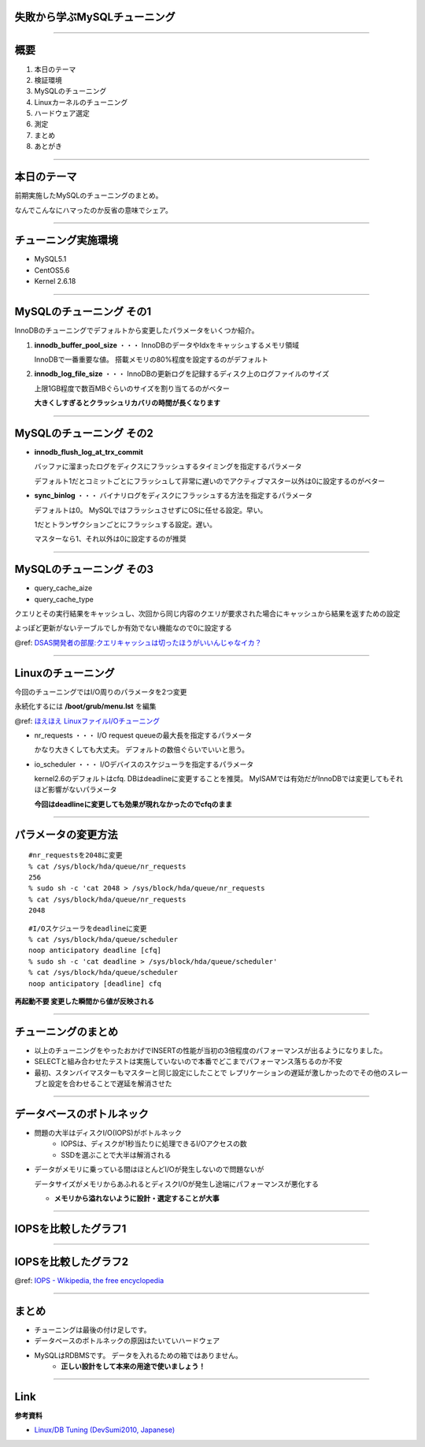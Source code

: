 失敗から学ぶMySQLチューニング
-------------------------------------
----

..
    ----

    自己紹介
    --------

    * id: yuokada
    * `@uokada <https://twitter.com/#!/uokada>`_
    * 2009入社

    ----


概要
----

#. 本日のテーマ
#. 検証環境
#. MySQLのチューニング
#. Linuxカーネルのチューニング
#. ハードウェア選定
#. 測定
#. まとめ
#. あとがき

----

本日のテーマ
------------

前期実施したMySQLのチューニングのまとめ。

なんでこんなにハマったのか反省の意味でシェア。

..
  **「勝ちに不思議の勝ちあり 負けに不思議の負けなし。」**

  失敗から学び、次に生かしましょうという話です。

----

チューニング実施環境
--------------------
* MySQL5.1
* CentOS5.6
* Kernel 2.6.18

.. 
   2006年リリースのカーネル

----

MySQLのチューニング その1
-------------------------
InnoDBのチューニングでデフォルトから変更したパラメータをいくつか紹介。

#. **innodb_buffer_pool_size** ・・・ InnoDBのデータやIdxをキャッシュするメモリ領域

   InnoDBで一番重要な値。 搭載メモリの80%程度を設定するのがデフォルト

#. **innodb_log_file_size** ・・・ InnoDBの更新ログを記録するディスク上のログファイルのサイズ

   上限1GB程度で数百MBぐらいのサイズを割り当てるのがベター

   **大きくしすぎるとクラッシュリカバリの時間が長くなります**

----

MySQLのチューニング その2
-------------------------

- **innodb_flush_log_at_trx_commit**

  バッファに溜まったログをディクスにフラッシュするタイミングを指定するパラメータ

  デフォルト1だとコミットごとにフラッシュして非常に遅いのでアクティブマスター以外は0に設定するのがベター

- **sync_binlog** ・・・ バイナリログをディスクにフラッシュする方法を指定するパラメータ

  デフォルトは0。 MySQLではフラッシュさせずにOSに任せる設定。早い。
  
  1だとトランザクションごとにフラッシュする設定。遅い。

  マスターなら1、それ以外は0に設定するのが推奨
  
..
    - innodb_autoextend_increment

----

MySQLのチューニング その3
-------------------------

- query_cache_aize
- query_cache_type

クエリとその実行結果をキャッシュし、次回から同じ内容のクエリが要求された場合にキャッシュから結果を返すための設定

よっぽど更新がないテーブルでしか有効でない機能なので0に設定する

@ref: `DSAS開発者の部屋:クエリキャッシュは切ったほうがいいんじゃなイカ？ <http://dsas.blog.klab.org/archives/52021866.html>`_

----

Linuxのチューニング
-------------------
今回のチューニングではI/O周りのパラメータを2つ変更

永続化するには **/boot/grub/menu.lst** を編集

@ref: `ほえほえ LinuxファイルI/Oチューニング <http://haginov.blog35.fc2.com/blog-entry-45.html>`_


- nr_requests ・・・  I/O request queueの最大長を指定するパラメータ

  かなり大きくしても大丈夫。 デフォルトの数倍ぐらいでいいと思う。

- io_scheduler ・・・ I/Oデバイスのスケジューラを指定するパラメータ

  kernel2.6のデフォルトはcfq. DBはdeadlineに変更することを推奨。
  MyISAMでは有効だがInnoDBでは変更してもそれほど影響がないパラメータ

  **今回はdeadlineに変更しても効果が現れなかったのでcfqのまま**

----

パラメータの変更方法
--------------------

::

     #nr_requestsを2048に変更
     % cat /sys/block/hda/queue/nr_requests
     256
     % sudo sh -c 'cat 2048 > /sys/block/hda/queue/nr_requests
     % cat /sys/block/hda/queue/nr_requests
     2048

::

     #I/Oスケジューラをdeadlineに変更
     % cat /sys/block/hda/queue/scheduler
     noop anticipatory deadline [cfq]
     % sudo sh -c 'cat deadline > /sys/block/hda/queue/scheduler'
     % cat /sys/block/hda/queue/scheduler
     noop anticipatory [deadline] cfq

**再起動不要 変更した瞬間から値が反映される**

----

チューニングのまとめ
-------------------------
- 以上のチューニングをやったおかげでINSERTの性能が当初の3倍程度のパフォーマンスが出るようになりました。
- SELECTと組み合わせたテストは実施していないので本番でどこまでパフォーマンス落ちるのか不安
- 最初、スタンバイマスターもマスターと同じ設定にしたことで
  レプリケーションの遅延が激しかったのでその他のスレーブと設定を合わせることで遅延を解消させた

----

..
    ----

    ハードウェア選定
    ----------------
    * なぜここまでパフォーマンスが出ないのか??
      * 真剣に考えた結果見えたのはハードウェアが悪いってことでした。

    ----

    MySQLを使いこなすには
    ---------------------
    - 設計
        - 効率のいいデータ型の利用
        - PKにVARCHARで100文字異常使うとか論外
        - 複合カラムのPKもあまりオススメしない
        - PKが無いときはサロゲートキーを使いましょう


データベースのボトルネック
--------------------------
- 問題の大半はディスクI/O(IOPS)がボトルネック
    - IOPSは、ディスクが1秒当たりに処理できるI/Oアクセスの数
    - SSDを選ぶことで大半は解消される
- データがメモリに乗っている間はほとんどI/Oが発生しないので問題ないが

  データサイズがメモリからあふれるとディスクI/Oが発生し途端にパフォーマンスが悪化する

  - **メモリから溢れないように設計・選定することが大事**


.. 
    ----
    RANGEパーティションについて
    ---------------------------
    - RANGEパーティションが使える要件
        - INSERT主体のテーブル
        - SELECTも最新のデータへの参照しかしない
    - ex. ログテーブル
    - 巨大テーブルでインメモリでINSERTを完結させるための手法

    `ソーシャルゲームのためのデータベース設計 <http://www.slideshare.net/matsunobu/ss-6584540>`_

..
    ----
    IOPS
    ----
    .. list-table:: ハードウェアのIOPS比較表
       :widths: 90 90
       :header-rows: 1

       * - DISK
         - IOPS
       * - 7200rpm SATA
         - 100
       * - 15000 SAS
         - 200
       * - SSD(intel x-25)
         - about 8600

    ::

        hd <- c('SATA', 'SAS', 'SSD')
        iops <- c(100, 200, 6600)
        iops.names <- hd
        barplot(iops, names.arg=iops.names, col=c("blue", "green", "red", "yellow", "cyan"), ylim=c(0,500), xlab='IOPS compare')

    @ref: `IOPS - Wikipedia, the free encyclopedia <http://en.wikipedia.org/wiki/IOPS>`_

----

IOPSを比較したグラフ1
---------------------

.. image:: IOPS-SATA_vs_SAS.png

----

IOPSを比較したグラフ2
---------------------

.. image:: IOPS-compare.png

@ref: `IOPS - Wikipedia, the free encyclopedia <http://en.wikipedia.org/wiki/IOPS>`_

----

まとめ
------
..
    * いいところよりも悪いところをチューニングで解消する

* チューニングは最後の付け足しです。    
* データベースのボトルネックの原因はたいていハードウェア
* MySQLはRDBMSです。 データを入れるための箱ではありません。
    * **正しい設計をして本来の用途で使いましょう！**

----

Link
----
**参考資料**

- `Linux/DB Tuning (DevSumi2010, Japanese) <http://www.slideshare.net/matsunobu/linuxdb>`_

..
    ----
    あとがき
    --------
    * 2年連続で同じ事やってます。
        * そろそろ、飽きましたね(´Д｀)
        * チューニング不要でまともに動くDBが使いたいです。

        `Apache CassandraとAmazon DynamoDBの比較 ｜ Classmethod.dev() <http://dev.classmethod.jp/cloud/apache-cassandra-and-amazon-dynamodb-compare/>`_

    * DBサーバーにおいてチューニングは大事な作業です。
        * ただし、ハードウェアの性能を使い切れてない場合に限る!!
        * IOPSを100％使い切っている環境でチューニングしても多少改善する程度で*ほとんど意味が無い*

    * vm.swappiness = 0

      vm.swappiness = 0 実メモリを使い切ったときに、ファイルシステムキャッシュを優先的に捨てて空きメモリを確保する プロセスサイズが実メモリを超えたら、プロセスがスワップされる
